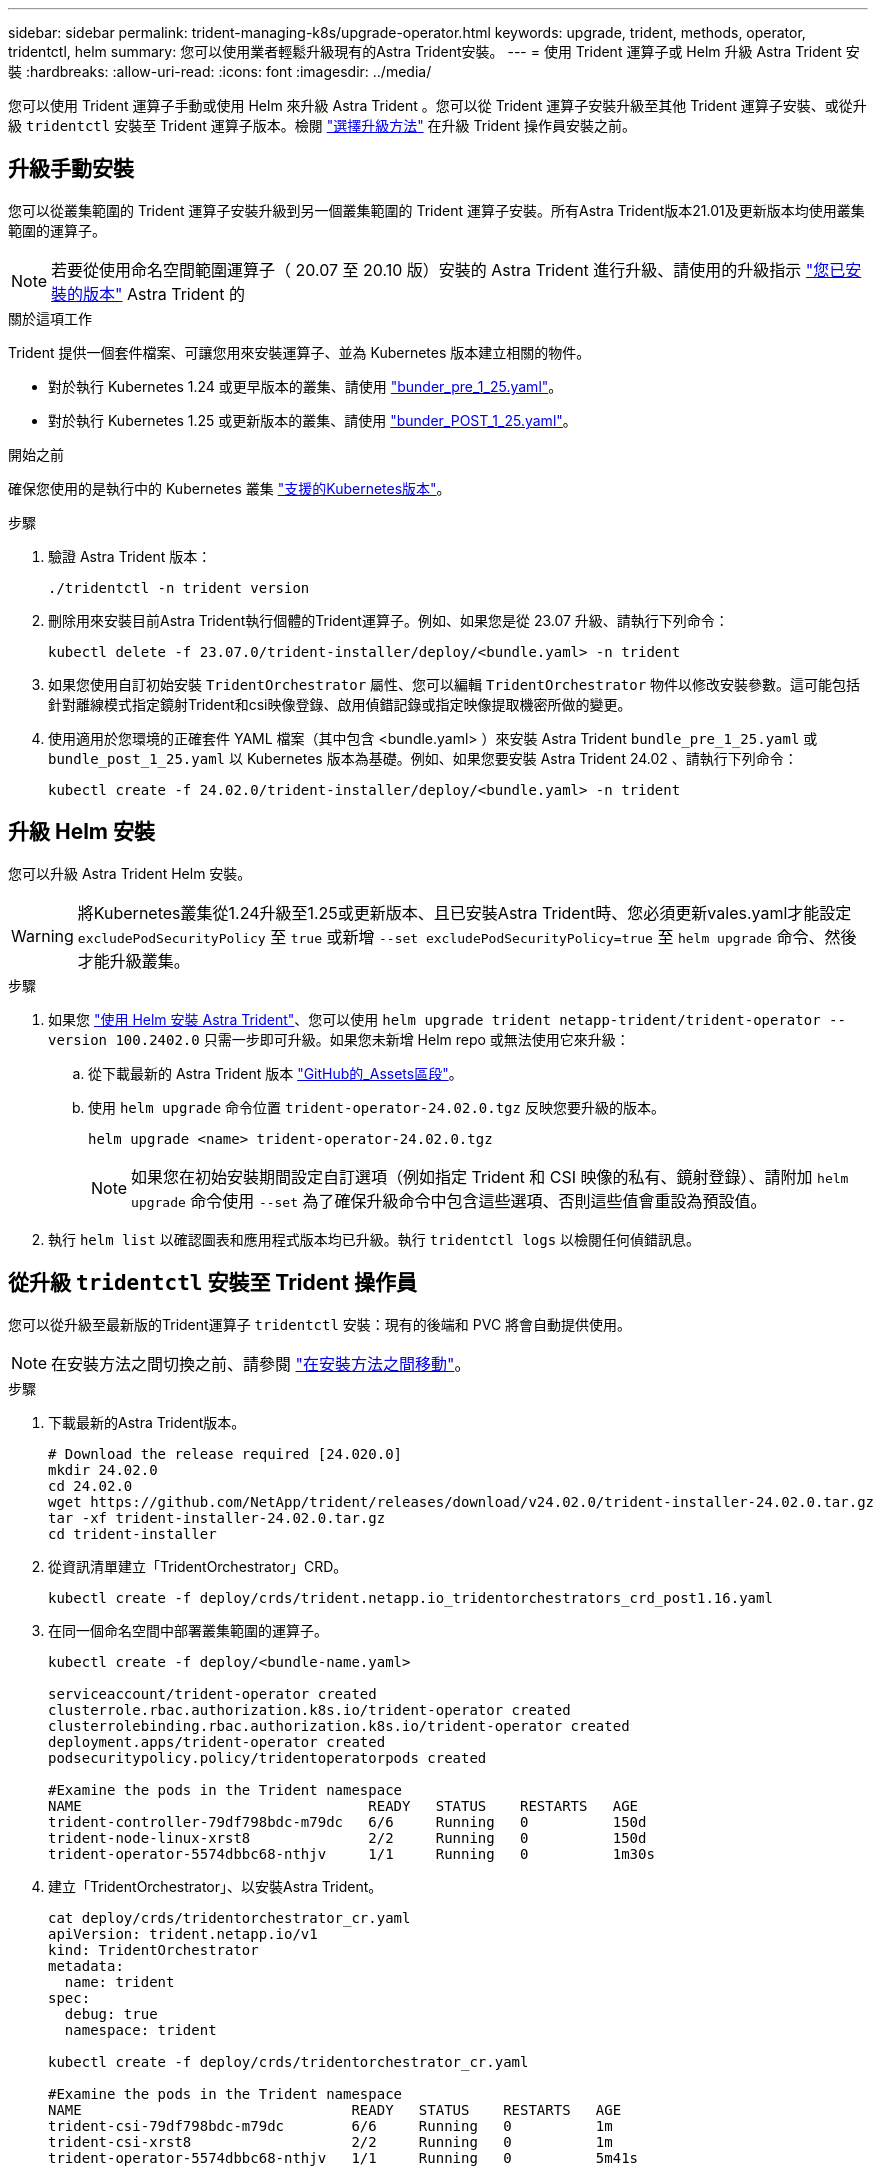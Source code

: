 ---
sidebar: sidebar 
permalink: trident-managing-k8s/upgrade-operator.html 
keywords: upgrade, trident, methods, operator, tridentctl, helm 
summary: 您可以使用業者輕鬆升級現有的Astra Trident安裝。 
---
= 使用 Trident 運算子或 Helm 升級 Astra Trident 安裝
:hardbreaks:
:allow-uri-read: 
:icons: font
:imagesdir: ../media/


[role="lead"]
您可以使用 Trident 運算子手動或使用 Helm 來升級 Astra Trident 。您可以從 Trident 運算子安裝升級至其他 Trident 運算子安裝、或從升級 `tridentctl` 安裝至 Trident 運算子版本。檢閱 link:upgrade-trident.html#select-an-upgrade-method["選擇升級方法"] 在升級 Trident 操作員安裝之前。



== 升級手動安裝

您可以從叢集範圍的 Trident 運算子安裝升級到另一個叢集範圍的 Trident 運算子安裝。所有Astra Trident版本21.01及更新版本均使用叢集範圍的運算子。


NOTE: 若要從使用命名空間範圍運算子（ 20.07 至 20.10 版）安裝的 Astra Trident 進行升級、請使用的升級指示 link:../earlier-versions.html["您已安裝的版本"] Astra Trident 的

.關於這項工作
Trident 提供一個套件檔案、可讓您用來安裝運算子、並為 Kubernetes 版本建立相關的物件。

* 對於執行 Kubernetes 1.24 或更早版本的叢集、請使用 link:https://github.com/NetApp/trident/tree/stable/v24.02/deploy/bundle_pre_1_25.yaml["bunder_pre_1_25.yaml"^]。
* 對於執行 Kubernetes 1.25 或更新版本的叢集、請使用 link:https://github.com/NetApp/trident/tree/stable/v24.02/deploy/bundle_post_1_25.yaml["bunder_POST_1_25.yaml"^]。


.開始之前
確保您使用的是執行中的 Kubernetes 叢集 link:../trident-get-started/requirements.html["支援的Kubernetes版本"]。

.步驟
. 驗證 Astra Trident 版本：
+
[listing]
----
./tridentctl -n trident version
----
. 刪除用來安裝目前Astra Trident執行個體的Trident運算子。例如、如果您是從 23.07 升級、請執行下列命令：
+
[listing]
----
kubectl delete -f 23.07.0/trident-installer/deploy/<bundle.yaml> -n trident
----
. 如果您使用自訂初始安裝 `TridentOrchestrator` 屬性、您可以編輯 `TridentOrchestrator` 物件以修改安裝參數。這可能包括針對離線模式指定鏡射Trident和csi映像登錄、啟用偵錯記錄或指定映像提取機密所做的變更。
. 使用適用於您環境的正確套件 YAML 檔案（其中包含 <bundle.yaml> ）來安裝 Astra Trident
`bundle_pre_1_25.yaml` 或 `bundle_post_1_25.yaml` 以 Kubernetes 版本為基礎。例如、如果您要安裝 Astra Trident 24.02 、請執行下列命令：
+
[listing]
----
kubectl create -f 24.02.0/trident-installer/deploy/<bundle.yaml> -n trident
----




== 升級 Helm 安裝

您可以升級 Astra Trident Helm 安裝。


WARNING: 將Kubernetes叢集從1.24升級至1.25或更新版本、且已安裝Astra Trident時、您必須更新vales.yaml才能設定 `excludePodSecurityPolicy` 至 `true` 或新增 `--set excludePodSecurityPolicy=true` 至 `helm upgrade` 命令、然後才能升級叢集。

.步驟
. 如果您 link:../trident-get-started/kubernetes-deploy-helm.html#deploy-the-trident-operator-and-install-astra-trident-using-helm["使用 Helm 安裝 Astra Trident"]、您可以使用 `helm upgrade trident netapp-trident/trident-operator --version 100.2402.0` 只需一步即可升級。如果您未新增 Helm repo 或無法使用它來升級：
+
.. 從下載最新的 Astra Trident 版本 link:https://github.com/NetApp/trident/releases/latest["GitHub的_Assets區段"^]。
.. 使用 `helm upgrade` 命令位置 `trident-operator-24.02.0.tgz` 反映您要升級的版本。
+
[listing]
----
helm upgrade <name> trident-operator-24.02.0.tgz
----
+

NOTE: 如果您在初始安裝期間設定自訂選項（例如指定 Trident 和 CSI 映像的私有、鏡射登錄）、請附加 `helm upgrade` 命令使用 `--set` 為了確保升級命令中包含這些選項、否則這些值會重設為預設值。



. 執行 `helm list` 以確認圖表和應用程式版本均已升級。執行 `tridentctl logs` 以檢閱任何偵錯訊息。




== 從升級 `tridentctl` 安裝至 Trident 操作員

您可以從升級至最新版的Trident運算子 `tridentctl` 安裝：現有的後端和 PVC 將會自動提供使用。


NOTE: 在安裝方法之間切換之前、請參閱 link:../trident-get-started/kubernetes-deploy.html#moving-between-installation-methods["在安裝方法之間移動"]。

.步驟
. 下載最新的Astra Trident版本。
+
[listing]
----
# Download the release required [24.020.0]
mkdir 24.02.0
cd 24.02.0
wget https://github.com/NetApp/trident/releases/download/v24.02.0/trident-installer-24.02.0.tar.gz
tar -xf trident-installer-24.02.0.tar.gz
cd trident-installer
----
. 從資訊清單建立「TridentOrchestrator」CRD。
+
[listing]
----
kubectl create -f deploy/crds/trident.netapp.io_tridentorchestrators_crd_post1.16.yaml
----
. 在同一個命名空間中部署叢集範圍的運算子。
+
[listing]
----
kubectl create -f deploy/<bundle-name.yaml>

serviceaccount/trident-operator created
clusterrole.rbac.authorization.k8s.io/trident-operator created
clusterrolebinding.rbac.authorization.k8s.io/trident-operator created
deployment.apps/trident-operator created
podsecuritypolicy.policy/tridentoperatorpods created

#Examine the pods in the Trident namespace
NAME                                  READY   STATUS    RESTARTS   AGE
trident-controller-79df798bdc-m79dc   6/6     Running   0          150d
trident-node-linux-xrst8              2/2     Running   0          150d
trident-operator-5574dbbc68-nthjv     1/1     Running   0          1m30s
----
. 建立「TridentOrchestrator」、以安裝Astra Trident。
+
[listing]
----
cat deploy/crds/tridentorchestrator_cr.yaml
apiVersion: trident.netapp.io/v1
kind: TridentOrchestrator
metadata:
  name: trident
spec:
  debug: true
  namespace: trident

kubectl create -f deploy/crds/tridentorchestrator_cr.yaml

#Examine the pods in the Trident namespace
NAME                                READY   STATUS    RESTARTS   AGE
trident-csi-79df798bdc-m79dc        6/6     Running   0          1m
trident-csi-xrst8                   2/2     Running   0          1m
trident-operator-5574dbbc68-nthjv   1/1     Running   0          5m41s
----
. 確認 Trident 已升級至所需版本。
+
[listing]
----
kubectl describe torc trident | grep Message -A 3

Message:                Trident installed
Namespace:              trident
Status:                 Installed
Version:                v24.02.0
----


